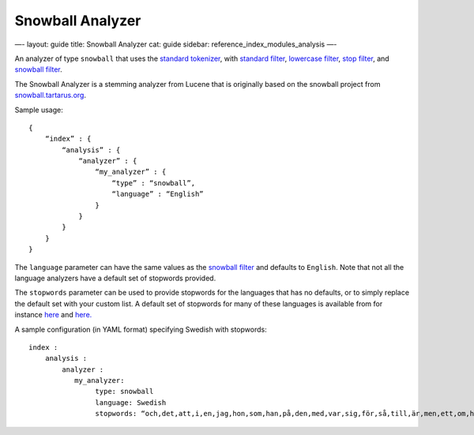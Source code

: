 
===================
 Snowball Analyzer 
===================




—-
layout: guide
title: Snowball Analyzer
cat: guide
sidebar: reference\_index\_modules\_analysis
—-

An analyzer of type ``snowball`` that uses the `standard
tokenizer <standard-tokenizer.html>`_, with `standard
filter <standard-tokenfilter.html>`_, `lowercase
filter <lowercase-tokenfilter.html>`_, `stop
filter <stop-tokenfilter.html>`_, and `snowball
filter <snowball-tokenfilter.html>`_.

The Snowball Analyzer is a stemming analyzer from Lucene that is
originally based on the snowball project from
`snowball.tartarus.org <http://snowball.tartarus.org>`_.

Sample usage:

::

    {
        “index” : {
            “analysis” : {
                “analyzer” : {
                    “my_analyzer” : {
                        “type” : “snowball”,
                        “language” : “English”
                    }
                }
            }
        }
    }

The ``language`` parameter can have the same values as the `snowball
filter <snowball-tokenfilter.html>`_ and defaults to ``English``. Note
that not all the language analyzers have a default set of stopwords
provided.

The ``stopwords`` parameter can be used to provide stopwords for the
languages that has no defaults, or to simply replace the default set
with your custom list. A default set of stopwords for many of these
languages is available from for instance
`here <http://svn.apache.org/repos/asf/lucene/dev/branches/branch_3x/lucene/contrib/analyzers/common/src/resources/org/apache/lucene/analysis>`_
and
`here. <http://svn.apache.org/repos/asf/lucene/dev/branches/branch_3x/lucene/contrib/analyzers/common/src/resources/org/apache/lucene/analysis/snowball>`_

A sample configuration (in YAML format) specifying Swedish with
stopwords:

::

    index :
        analysis :
            analyzer : 
               my_analyzer: 
                    type: snowball
                    language: Swedish
                    stopwords: “och,det,att,i,en,jag,hon,som,han,på,den,med,var,sig,för,så,till,är,men,ett,om,hade,de,av,icke,mig,du,henne,då,sin,nu,har,inte,hans,honom,skulle,hennes,där,min,man,ej,vid,kunde,något,från,ut,när,efter,upp,vi,dem,vara,vad,över,än,dig,kan,sina,här,ha,mot,alla,under,någon,allt,mycket,sedan,ju,denna,själv,detta,åt,utan,varit,hur,ingen,mitt,ni,bli,blev,oss,din,dessa,några,deras,blir,mina,samma,vilken,er,sådan,vår,blivit,dess,inom,mellan,sådant,varför,varje,vilka,ditt,vem,vilket,sitta,sådana,vart,dina,vars,vårt,våra,ert,era,vilkas”





